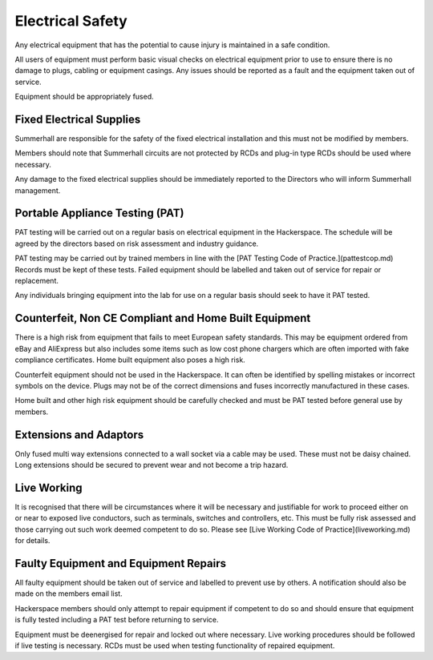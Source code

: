 Electrical Safety
=================

Any electrical equipment that has the potential to cause injury is maintained
in a safe condition.

All users of equipment must perform basic visual checks on electrical equipment
prior to use to ensure there is no damage to plugs, cabling or equipment
casings. Any issues should be reported as a fault and the equipment taken out
of service.

Equipment should be appropriately fused.

Fixed Electrical Supplies
-------------------------

Summerhall are responsible for the safety of the fixed electrical installation
and this must not be modified by members.

Members should note that Summerhall circuits are not protected by RCDs and
plug-in type RCDs should be used where necessary.

Any damage to the fixed electrical supplies should be immediately reported to
the Directors who will inform Summerhall management.

Portable Appliance Testing (PAT)
--------------------------------

PAT testing will be carried out on a regular basis on electrical equipment in
the Hackerspace.  The schedule will be agreed by the directors based on risk
assessment and industry guidance.

PAT testing may be carried out by trained members in line with the [PAT
Testing Code of Practice.](pattestcop.md) Records must be kept of these tests.
Failed equipment should be labelled and taken out of service for repair or
replacement.

Any individuals bringing equipment into the lab for use on a regular basis
should seek to have it PAT tested.

Counterfeit, Non CE Compliant and Home Built Equipment
------------------------------------------------------

There is a high risk from equipment that fails to meet European safety
standards.  This may be equipment ordered from eBay and AliExpress but also
includes some items such as low cost phone chargers which are often imported
with fake compliance certificates.  Home built equipment also poses a high
risk.

Counterfeit equipment should not be used in the Hackerspace. It can often be
identified by spelling mistakes or incorrect symbols on the device. Plugs may
not be of the correct dimensions and fuses incorrectly manufactured in these
cases.

Home built and other high risk equipment should be carefully checked and must
be PAT tested before general use by members.

Extensions and Adaptors
-----------------------

Only fused multi way extensions connected to a wall socket via a cable may be
used. These must not be daisy chained. Long extensions should be secured to
prevent wear and not become a trip hazard.

Live Working
------------

It is recognised that there will be circumstances where it will be necessary
and justifiable for work to proceed either on or near to exposed live
conductors, such as terminals, switches and controllers, etc. This must be
fully risk assessed and those carrying out such work deemed competent to do
so. Please see [Live Working Code of Practice](liveworking.md) for details.

Faulty Equipment and Equipment Repairs
--------------------------------------

All faulty equipment should be taken out of service and labelled to prevent
use by others. A notification should also be made on the members email list.

Hackerspace members should only attempt to repair equipment if competent to do so
and should ensure that equipment is fully tested including a PAT test before
returning to service.

Equipment must be deenergised for repair and locked out where necessary. Live
working procedures should be followed if live testing is necessary. RCDs
must be used when testing functionality of repaired equipment.
